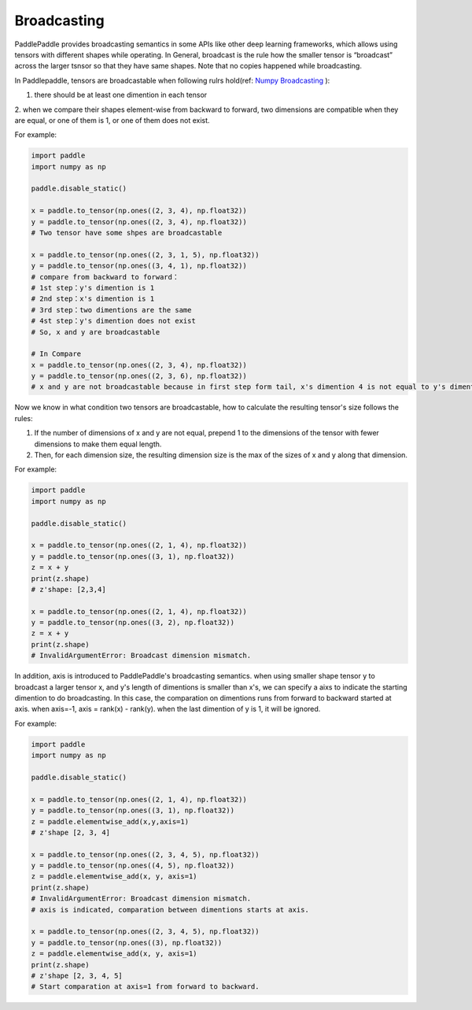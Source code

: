 .. _user_guide_broadcasting:

==================
Broadcasting
==================

PaddlePaddle provides broadcasting semantics in some APIs like other deep learning frameworks, which allows using tensors with different shapes while operating.
In General, broadcast is the rule how the smaller tensor is “broadcast” across the larger tsnsor so that they have same shapes.
Note that no copies happened while broadcasting.  

In Paddlepaddle, tensors are broadcastable when following rulrs hold(ref: `Numpy Broadcasting <https://numpy.org/doc/stable/user/basics.broadcasting.html#module-numpy.doc.broadcasting>`_ ):

1. there should be at least one dimention in each tensor
2. when we compare their shapes element-wise from backward to forward, two dimensions are compatible when 
they are equal, or one of them is 1, or one of them does not exist.

For example:

.. code-block:: python

    import paddle
    import numpy as np

    paddle.disable_static()

    x = paddle.to_tensor(np.ones((2, 3, 4), np.float32))
    y = paddle.to_tensor(np.ones((2, 3, 4), np.float32))
    # Two tensor have some shpes are broadcastable

    x = paddle.to_tensor(np.ones((2, 3, 1, 5), np.float32))
    y = paddle.to_tensor(np.ones((3, 4, 1), np.float32))
    # compare from backward to forward：
    # 1st step：y's dimention is 1
    # 2nd step：x's dimention is 1
    # 3rd step：two dimentions are the same
    # 4st step：y's dimention does not exist
    # So, x and y are broadcastable

    # In Compare
    x = paddle.to_tensor(np.ones((2, 3, 4), np.float32))
    y = paddle.to_tensor(np.ones((2, 3, 6), np.float32))
    # x and y are not broadcastable because in first step form tail, x's dimention 4 is not equal to y's dimention 6

Now we know in what condition two tensors are broadcastable, how to calculate the resulting tensor's size follows the rules:

1. If the number of dimensions of x and y are not equal, prepend 1 to the dimensions of the tensor with fewer dimensions to make them equal length.
2. Then, for each dimension size, the resulting dimension size is the max of the sizes of x and y along that dimension.

For example:

.. code-block:: python

    import paddle
    import numpy as np

    paddle.disable_static()

    x = paddle.to_tensor(np.ones((2, 1, 4), np.float32))
    y = paddle.to_tensor(np.ones((3, 1), np.float32))
    z = x + y
    print(z.shape)
    # z'shape: [2,3,4]

    x = paddle.to_tensor(np.ones((2, 1, 4), np.float32))
    y = paddle.to_tensor(np.ones((3, 2), np.float32))
    z = x + y
    print(z.shape)
    # InvalidArgumentError: Broadcast dimension mismatch.

In addition, axis is introduced to PaddlePaddle's broadcasting semantics. when using smaller shape tensor y to broadcast a larger tensor x,
and y's length of dimentions is smaller than x's, we can specify a aixs to indicate the starting dimention to do broadcasting.
In this case, the comparation on dimentions runs from forward to backward started at axis. when axis=-1, axis = rank(x) - rank(y).
when the last dimention of y is 1, it will be ignored.  

For example:

.. code-block:: python

    import paddle
    import numpy as np

    paddle.disable_static()

    x = paddle.to_tensor(np.ones((2, 1, 4), np.float32))
    y = paddle.to_tensor(np.ones((3, 1), np.float32))
    z = paddle.elementwise_add(x,y,axis=1)
    # z'shape [2, 3, 4]

    x = paddle.to_tensor(np.ones((2, 3, 4, 5), np.float32))
    y = paddle.to_tensor(np.ones((4, 5), np.float32))
    z = paddle.elementwise_add(x, y, axis=1)
    print(z.shape)
    # InvalidArgumentError: Broadcast dimension mismatch.
    # axis is indicated, comparation between dimentions starts at axis.

    x = paddle.to_tensor(np.ones((2, 3, 4, 5), np.float32))
    y = paddle.to_tensor(np.ones((3), np.float32))
    z = paddle.elementwise_add(x, y, axis=1)
    print(z.shape)
    # z'shape [2, 3, 4, 5]
    # Start comparation at axis=1 from forward to backward.
